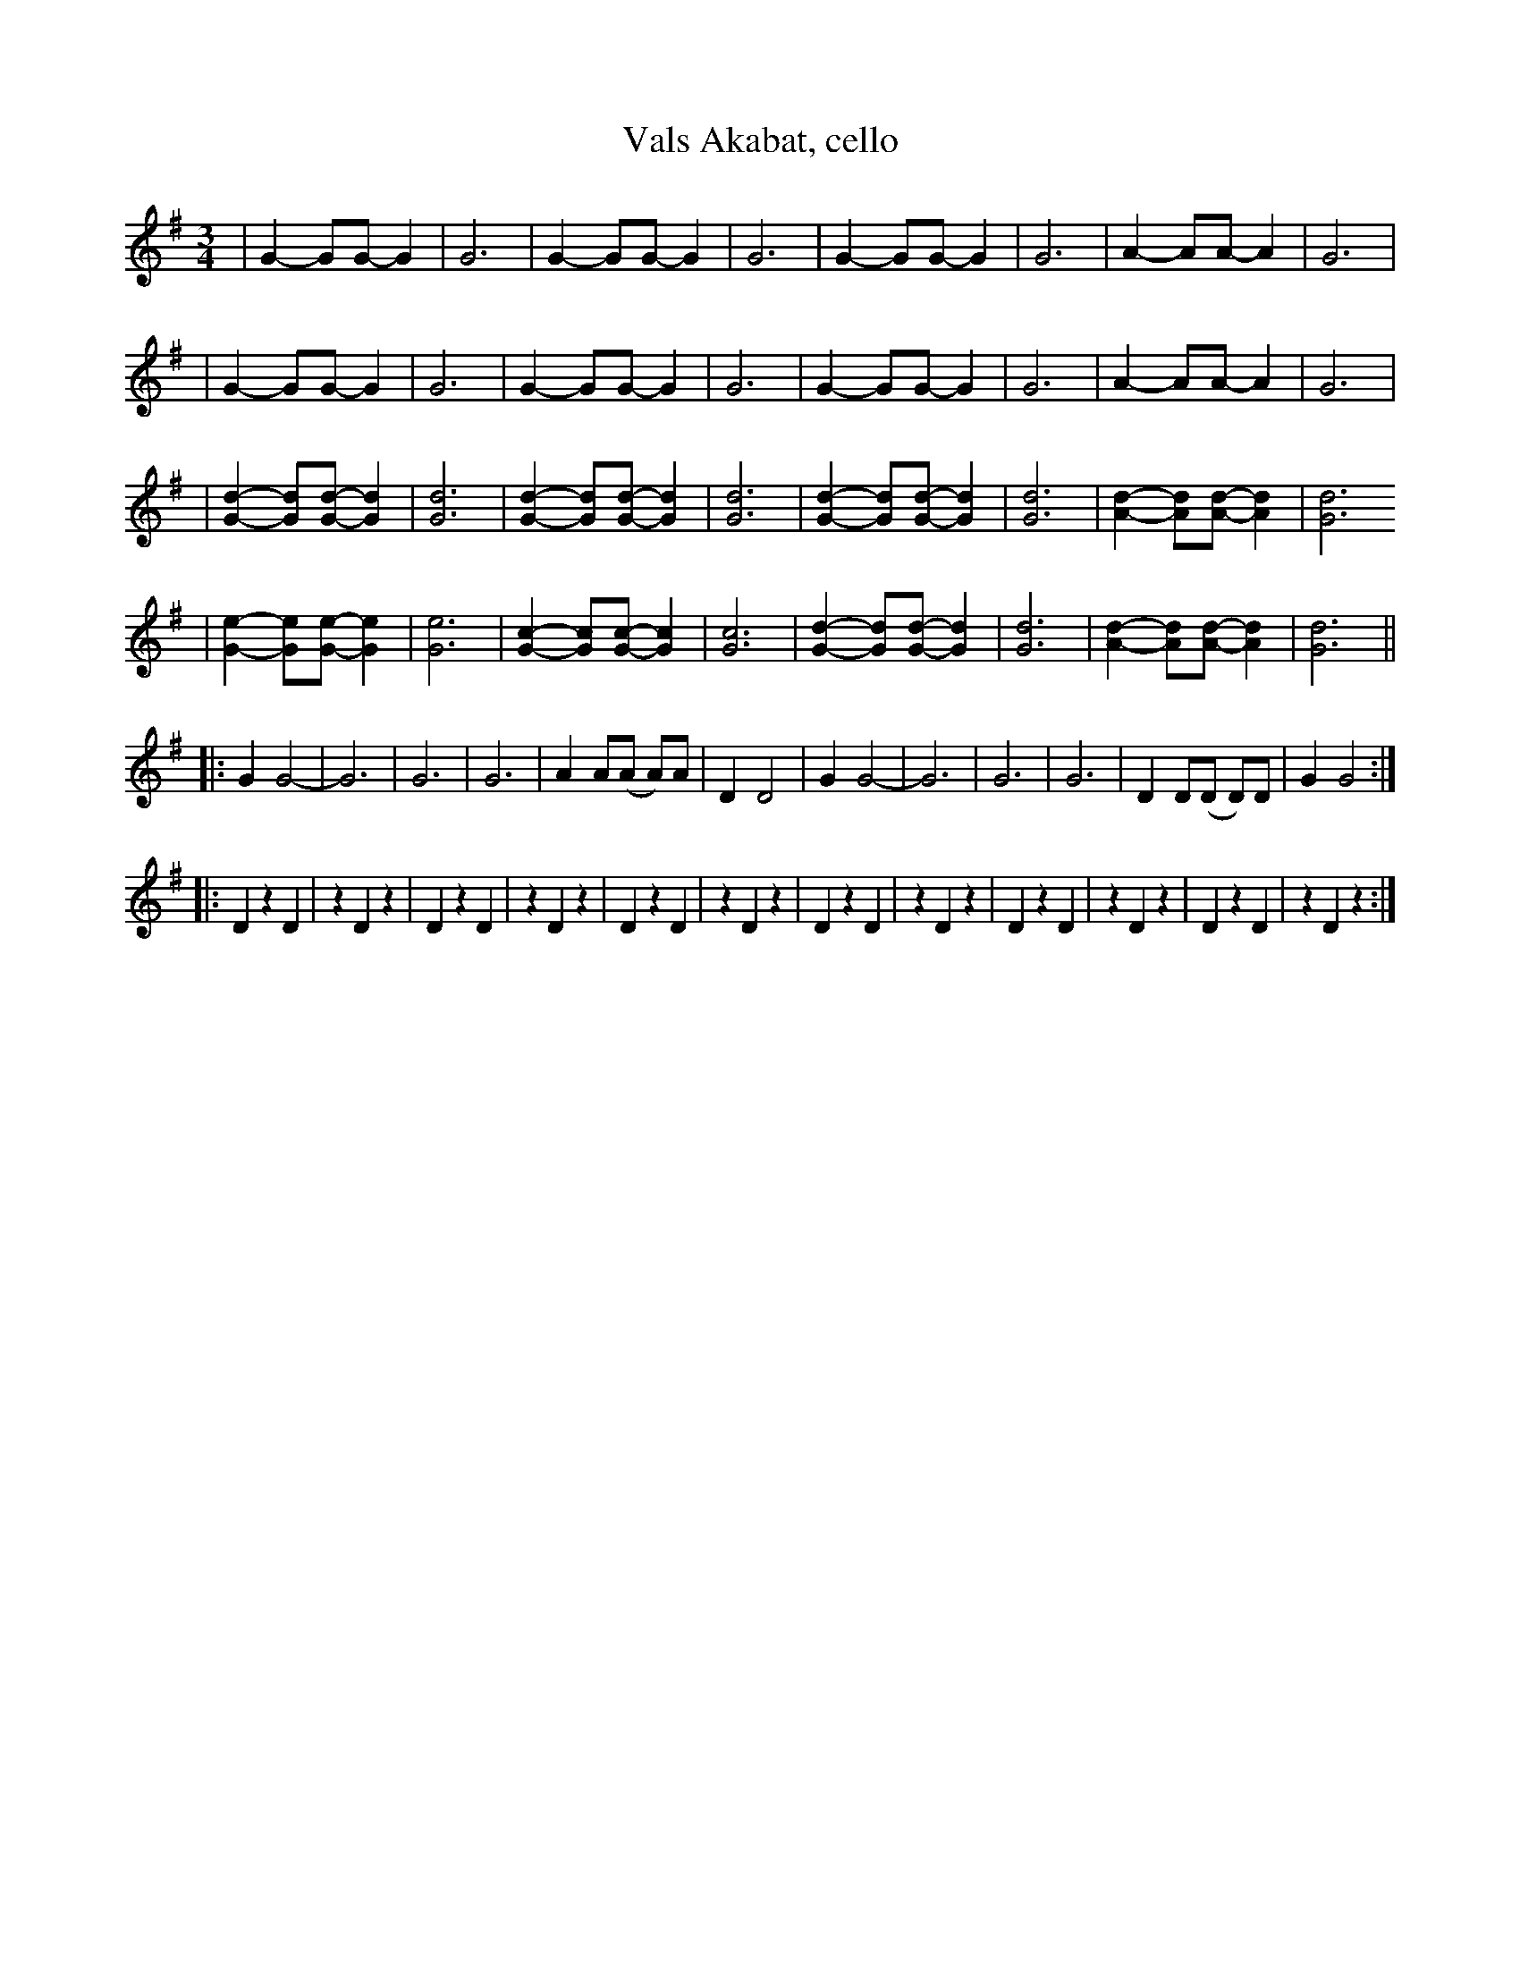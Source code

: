 %%abc-charset utf-8

X:1
T:Vals Akabat, cello
R:Vals
Z:Anton Teljebäck
M:3/4
L:1/8
K:G
|G2- GG- G2 | G6 |G2- GG- G2 | G6 |G2- GG- G2 | G6 | A2- AA- A2 | G6 |
|G2- GG- G2 | G6 |G2- GG- G2 | G6 |G2- GG- G2 | G6 | A2- AA- A2 | G6 |
|[Gd]2- [Gd][Gd]- [Gd]2 | [Gd]6 |[Gd]2- [Gd][Gd]- [Gd]2 | [Gd]6 |[Gd]2- [Gd][Gd]- [Gd]2 | [Gd]6 |[Ad]2- [Ad][Ad]- [Ad]2 | [Gd]6 
|[Ge]2- [Ge][Ge]- [Ge]2 | [Ge]6 |[Gc]2- [Gc][Gc]- [Gc]2 | [Gc]6 |[Gd]2- [Gd][Gd]- [Gd]2 | [Gd]6 |[Ad]2- [Ad][Ad]- [Ad]2 | [Gd]6 ||
|: G2 G4- | G6 | G6 | G6 |  A2 A(A A)A | D2 D4 |G2 G4- | G6 | G6 | G6 |  D2 D(D D)D | G2 G4 :|
||
|: D2 z2 D2 | z2 D2 z2 | D2 z2 D2 | z2 D2 z2 | D2 z2 D2 | z2 D2 z2 | D2 z2 D2 | z2 D2 z2 | D2 z2 D2 | z2 D2 z2 | D2 z2 D2 | z2 D2 z2 :| 

